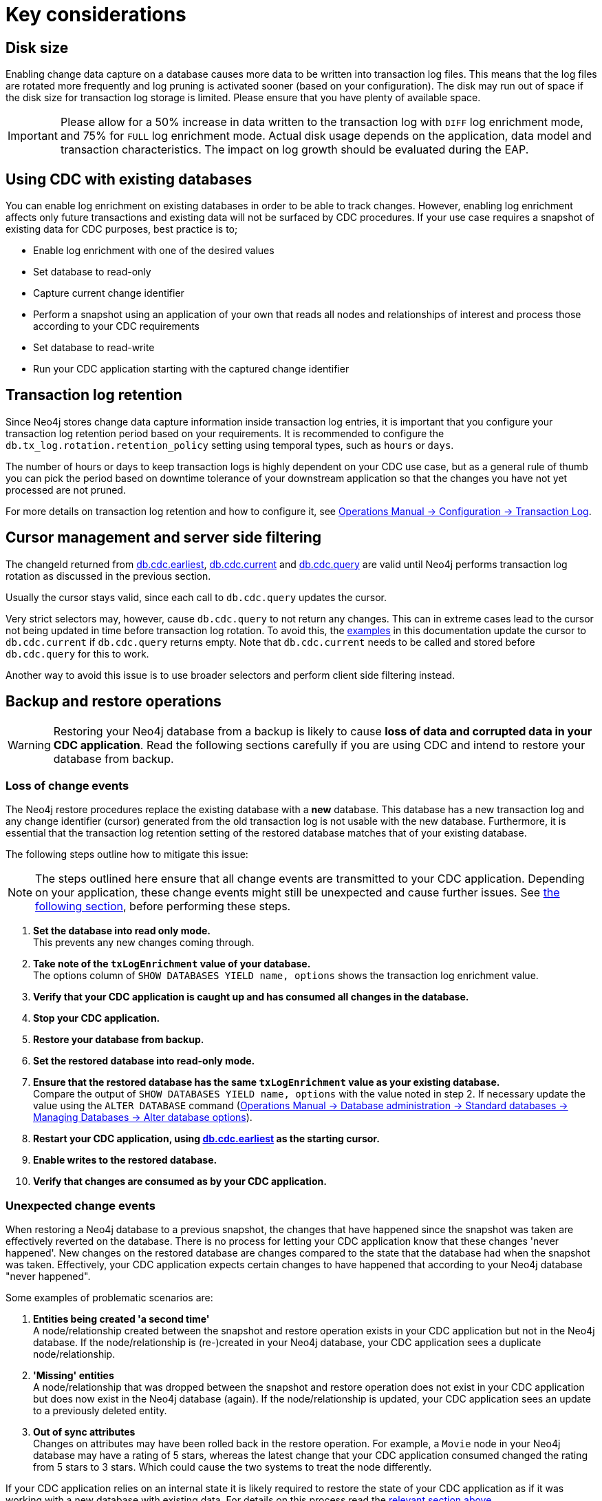 [[key-considerations]]
= Key considerations

== Disk size

Enabling change data capture on a database causes more data to be written into transaction log files.
This means that the log files are rotated more frequently and log pruning is activated sooner (based on your configuration).
The disk may run out of space if the disk size for transaction log storage is limited.
Please ensure that you have plenty of available space.

[IMPORTANT]
====
Please allow for a 50% increase in data written to the transaction log with `DIFF` log enrichment mode, and 75% for `FULL` log enrichment mode.
Actual disk usage depends on the application, data model and transaction characteristics.
The impact on log growth should be evaluated during the EAP.
====

[#_using_cdc_with_existing_databases]
== Using CDC with existing databases

You can enable log enrichment on existing databases in order to be able to track changes.
However, enabling log enrichment affects only future transactions and existing data will not be surfaced by CDC procedures.
If your use case requires a snapshot of existing data for CDC purposes, best practice is to;

* Enable log enrichment with one of the desired values
* Set database to read-only
* Capture current change identifier
* Perform a snapshot using an application of your own that reads all nodes and relationships of interest and process those according to your CDC requirements
* Set database to read-write
* Run your CDC application starting with the captured change identifier

[[log-retention]]
== Transaction log retention

Since Neo4j stores change data capture information inside transaction log entries, it is important that you configure your transaction log retention period based on your requirements.
It is recommended to configure the `db.tx_log.rotation.retention_policy` setting using temporal types, such as `hours` or `days`.


The number of hours or days to keep transaction logs is highly dependent on your CDC use case, but as a general rule of thumb you can pick the period based on downtime tolerance of your downstream application so that the changes you have not yet processed are not pruned.

For more details on transaction log retention and how to configure it, see link:{neo4j-docs-base-uri}/operations-manual/{page-version}/configuration/transaction-logs/#transaction-logging-log-retention[Operations Manual -> Configuration -> Transaction Log].

[[cursor-management]]
== Cursor management and server side filtering
The changeId returned from xref:procedures/earliest.adoc[db.cdc.earliest], xref:procedures/current.adoc[db.cdc.current] and xref:procedures/query.adoc[db.cdc.query] are valid until Neo4j performs transaction log rotation as discussed in the previous section.

Usually the cursor stays valid, since each call to `db.cdc.query` updates the cursor.

Very strict selectors may, however, cause `db.cdc.query` to not return any changes.
This can in extreme cases lead to the cursor not being updated in time before transaction log rotation.
To avoid this, the xref:examples/index.adoc[examples] in this documentation update the cursor to `db.cdc.current` if `db.cdc.query` returns empty.
Note that `db.cdc.current` needs to be called and stored before `db.cdc.query` for this to work.

Another way to avoid this issue is to use broader selectors and perform client side filtering instead.

[[restore-from-backup]]
== Backup and restore operations

[WARNING]
====
Restoring your Neo4j database from a backup is likely to cause *loss of data and corrupted data in your CDC application*.
Read the following sections carefully if you are using CDC and intend to restore your database from backup.
====

=== Loss of change events
The Neo4j restore procedures replace the existing database with a *new* database.
This database has a new transaction log and any change identifier (cursor) generated from the old transaction log is not usable with the new database.
Furthermore, it is essential that the transaction log retention setting of the restored database matches that of your existing database.

The following steps outline how to mitigate this issue:

[NOTE]
====
The steps outlined here ensure that all change events are transmitted to your CDC application.
Depending on your application, these change events might still be unexpected and cause further issues.
See xref:_unexpected_change_events[the following section], before performing these steps.
====

. *Set the database into read only mode.* +
This prevents any new changes coming through.

. *Take note of the `txLogEnrichment` value of your database.* +
The options column of `SHOW DATABASES YIELD name, options` shows the transaction log enrichment value.
. *Verify that your CDC application is caught up and has consumed all changes in the database.*
. *Stop your CDC application.*
. *Restore your database from backup.*
. *Set the restored database into read-only mode.*
. *Ensure that the restored database has the same `txLogEnrichment` value as your existing database.* +
Compare the output of `SHOW DATABASES YIELD name, options` with the value noted in step 2.
If necessary update the value using the `ALTER DATABASE` command (link:{neo4j-docs-base-uri}/operations-manual/{page-version}/database-administration/standard-databases/manage-databases#alter-database-options[Operations Manual -> Database administration -> Standard databases -> Managing Databases -> Alter database options]).
. *Restart your CDC application, using xref:procedures/earliest.adoc[db.cdc.earliest] as the starting cursor.*
. *Enable writes to the restored database.*
. *Verify that changes are consumed as by your CDC application.*

[#_unexpected_change_events]
=== Unexpected change events
When restoring a Neo4j database to a previous snapshot, the changes that have happened since the snapshot was taken are effectively reverted on the database.
There is no process for letting your CDC application know that these changes 'never happened'.
New changes on the restored database are changes compared to the state that the database had when the snapshot was taken.
Effectively, your CDC application expects certain changes to have happened that according to your Neo4j database "never happened".

Some examples of problematic scenarios are:

. *Entities being created 'a second time'* +
A node/relationship created between the snapshot and restore operation exists in your CDC application but not in the Neo4j database.
If the node/relationship is (re-)created in your Neo4j database, your CDC application sees a duplicate node/relationship.

. *'Missing' entities* +
A node/relationship that was dropped between the snapshot and restore operation does not exist in your CDC application but does now exist in the Neo4j database (again).
If the node/relationship is updated, your CDC application sees an update to a previously deleted entity.

. *Out of sync attributes* +
Changes on attributes may have been rolled back in the restore operation.
For example, a `Movie` node in your Neo4j database may have a rating of 5 stars, whereas the latest change that your CDC application consumed changed the rating from 5 stars to 3 stars.
Which could cause the two systems to treat the node differently.

If your CDC application relies on an internal state it is likely required to restore the state of your CDC application as if it was working with a new database with existing data. For details on this process read the xref:_using_cdc_with_existing_databases[relevant section above].

[[non-tx-log-changes]]
== Unrecorded changes

CDC can only capture data changes that pass through the transaction layer and any data creation that avoids this layer can therefore not be captured.
For example, when importing data with the link:{neo4j-docs-base-uri}/operations-manual/current/tools/neo4j-admin/neo4j-admin-import/[`neo4j-admin database import`] tool, whether full or incremental, or when loading data with the link:{neo4j-docs-base-uri}/operations-manual/current/backup-restore/restore-dump/[`neo4j-admin database load`] tool, data is written directly to the store without sending anything to the transaction logs and therefore, such changes are **not** captured by CDC.